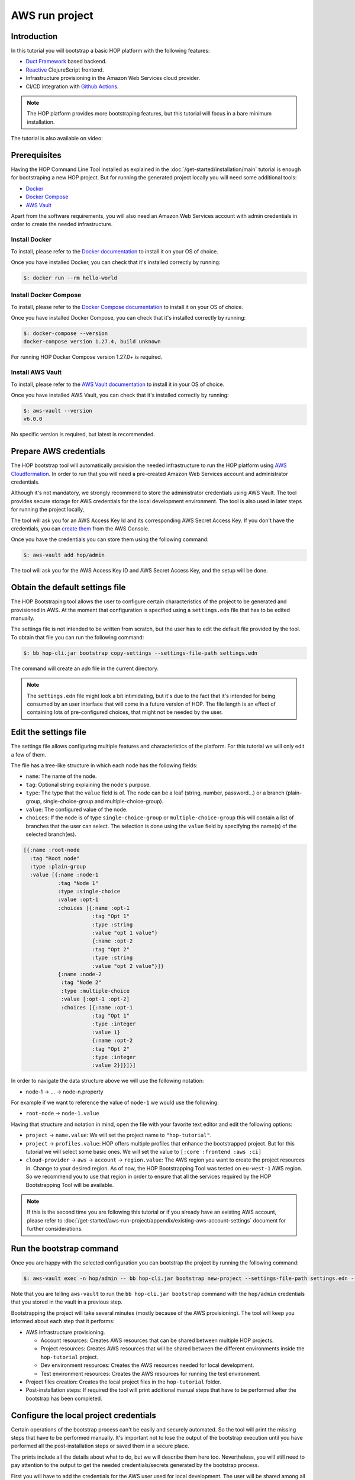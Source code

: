 AWS run project
===============

Introduction
------------

In this tutorial you will bootstrap a basic HOP platform with the
following features:

* `Duct Framework`_ based backend.
* `Reactive`_ ClojureScript frontend.
* Infrastructure provisioning in the Amazon Web Services cloud provider.
* CI/CD integration with `Github Actions`_.

.. _Reactive: https://github.com/reagent-project/reagent
.. _Duct Framework: https://github.com/duct-framework/duct
.. _Amazon Web Services: https://aws.amazon.com/
.. _Github Actions: https://docs.github.com/en/actions

.. note::

   The HOP platform provides more bootstraping features, but this
   tutorial will focus in a bare minimum installation.

The tutorial is also available on video:

.. raw:: html

    <div style="position: relative; height: 0; overflow: hidden; max-width: 100%; height: auto;">
        <iframe width="560" height="315" src="https://www.youtube.com/embed/x1g9Pr6kSJU" title="YouTube video player" frameborder="0" allow="accelerometer; autoplay; clipboard-write; encrypted-media; gyroscope; picture-in-picture" allowfullscreen></iframe>
    </div>

Prerequisites
-------------

Having the HOP Command Line Tool installed as explained in the
:doc:`/get-started/installation/main` tutorial is enough for
bootstraping a new HOP project. But for running the generated project
locally you will need some additional tools:

* `Docker <https://www.docker.com/>`_
* `Docker Compose <https://docs.docker.com/compose/>`_
* `AWS Vault <https://github.com/99designs/aws-vault>`_

Apart from the software requirements, you will also need an Amazon Web
Services account with admin credentials in order to create the needed
infrastructure.

Install Docker
++++++++++++++

To install, please refer to the `Docker documentation`_ to install it
on your OS of choice.

.. _Docker documentation: https://docs.docker.com/engine/install/

Once you have installed Docker, you can check that it's installed
correctly by running:

.. code-block:: console

   $: docker run --rm hello-world

Install Docker Compose
++++++++++++++++++++++

To install, please refer to the `Docker Compose documentation`_ to
install it on your OS of choice.

.. _Docker Compose documentation: https://docs.docker.com/compose/install/

Once you have installed Docker Compose, you can check that it's installed
correctly by running:

.. code-block:: console

   $: docker-compose --version
   docker-compose version 1.27.4, build unknown

For running HOP Docker Compose version 1.27.0+ is required.

Install AWS Vault
+++++++++++++++++

To install, please refer to the `AWS Vault documentation`_ to install
it in your OS of choice.

.. _AWS Vault documentation: https://github.com/99designs/aws-vault#installing

Once you have installed AWS Vault, you can check that it's installed
correctly by running:

.. code-block:: console

   $: aws-vault --version
   v6.0.0

No specific version is required, but latest is recommended.

Prepare AWS credentials
-------------

The HOP bootstrap tool will automatically provision the needed
infrastructure to run the HOP platform using `AWS Cloudformation`_. In
order to run that you will need a pre-created Amazon Web Services
account and administrator credentials.

Although it's not mandatory, we strongly recommend to store the
administrator credentials using AWS Vault. The tool provides secure
storage for AWS credentials for the local development environment. The
tool is also used in later steps for running the project locally,

The tool will ask you for an AWS Access Key Id and its corresponding
AWS Secret Access Key. If you don't have the credentials, you can
`create them`_ from the AWS Console.

.. _AWS Cloudformation: https://aws.amazon.com/cloudformation/
.. _create them: https://docs.aws.amazon.com/IAM/latest/UserGuide/id_credentials_access-keys.html?icmpid=docs_iam_console

Once you have the credentials you can store them using the following
command:

.. code-block:: console

   $: aws-vault add hop/admin

The tool will ask you for the AWS Access Key ID and AWS Secret Access
Key, and the setup will be done.

Obtain the default settings file
--------------------------------

The HOP Bootstraping tool allows the user to configure certain
characteristics of the project to be generated and provisioned in
AWS. At the moment that configuration is specified using a
``settings.edn`` file that has to be edited manually.

The settings file is not intended to be written from scratch, but the
user has to edit the default file provided by the tool. To obtain that
file you can run the following command:

.. code-block:: console

   $: bb hop-cli.jar bootstrap copy-settings --settings-file-path settings.edn

The command will create an `edn` file in the current directory.

.. note::

   The ``settings.edn`` file might look a bit intimidating, but it's
   due to the fact that it's intended for being consumed by an user
   interface that will come in a future version of HOP. The file
   length is an effect of containing lots of pre-configured choices,
   that might not be needed by the user.

Edit the settings file
----------------------

The settings file allows configuring multiple features and
characteristics of the platform. For this tutorial we will only edit a
few of them.

The file has a tree-like structure in which each node has the
following fields:

* ``name``: The name of the node.
* ``tag``: Optional string explaining the node's purpose.
* ``type``: The type that the ``value`` field is of. The node can be a
  leaf (string, number, password...) or a branch (plain-group,
  single-choice-group and multiple-choice-group).
* ``value``: The configured value of the node.
* ``choices``: If the node is of type ``single-choice-group`` or
  ``multiple-choice-group`` this will contain a list of branches that
  the user can select. The selection is done using the ``value`` field
  by specifying the name(s) of the selected branch(es).

.. code:: Clojure

   [{:name :root-node
     :tag "Root node"
     :type :plain-group
     :value [{:name :node-1
              :tag "Node 1"
              :type :single-choice
              :value :opt-1
              :choices [{:name :opt-1
                         :tag "Opt 1"
                         :type :string
                         :value "opt 1 value"}
                         {:name :opt-2
                         :tag "Opt 2"
                         :type :string
                         :value "opt 2 value"}]}
              {:name :node-2
               :tag "Node 2"
               :type :multiple-choice
               :value [:opt-1 :opt-2]
               :choices [{:name :opt-1
                         :tag "Opt 1"
                         :type :integer
                         :value 1}
                         {:name :opt-2
                         :tag "Opt 2"
                         :type :integer
                         :value 2}]}]}]

In order to navigate the data structure above we will use the
following notation:

* node-1 -> ... -> node-n.property

For example if we want to reference the value of ``node-1`` we would
use the following:

* ``root-node`` -> ``node-1.value``

Having that structure and notation in mind, open the file with your
favorite text editor and edit the following options:

* ``project`` -> ``name.value``: We will set the project name to ``"hop-tutorial"``.
* ``project`` -> ``profiles.value``: HOP offers multiple profiles that
  enhance the bootstrapped project. But for this tutorial we will
  select some basic ones. We will set the value to ``[:core :frontend
  :aws :ci]``
* ``cloud-provider`` -> ``aws`` -> ``account`` -> ``region.value``:
  The AWS region you want to create the project resources in. Change
  to your desired region. As of now, the HOP Bootstrapping Tool was
  tested on ``eu-west-1`` AWS region. So we recommend you to use that
  region in order to ensure that all the services required by the HOP
  Bootstrapping Tool will be available.

.. note::

   If this is the second time you are following this tutorial or if
   you already have an existing AWS account, please refer to
   :doc:`/get-started/aws-run-project/appendix/existing-aws-account-settings`
   document for further considerations.

Run the bootstrap command
-------------------------

Once you are happy with the selected configuration you can bootstrap
the project by running the following command:

.. code-block:: console

   $: aws-vault exec -n hop/admin -- bb hop-cli.jar bootstrap new-project --settings-file-path settings.edn --target-project-dir hop-tutorial

Note that you are telling ``aws-vault`` to run the ``bb hop-cli.jar
bootstrap`` command with the ``hop/admin`` credentials that you stored
in the vault in a previous step.

Bootstrapping the project will take several minutes (mostly because of
the AWS provisioning). The tool will keep you informed about each step
that it performs:

* AWS infrastructure provisioning.

  * Account resources: Creates AWS resources that can be shared
    between multiple HOP projects.
  * Project resources: Creates AWS resources that will be shared
    between the different environments inside the ``hop-tutorial``
    project.
  * Dev environment resources: Creates the AWS resources needed for
    local development.
  * Test environment resources: Creates the AWS
    resources for running the test environment.

* Project files creation: Creates the local project files in the
  ``hop-tutorial`` folder.

* Post-installation steps: If required the tool will print additional
  manual steps that have to be performed after the bootstrap has been
  completed.

Configure the local project credentials
---------------------------------------

Certain operations of the bootstrap process can't be easily and
securely automated. So the tool will print the missing steps that have
to be performed manually. It's important not to lose the output of the
bootstrap execution until you have performed all the post-installation
steps or saved them in a secure place.

The prints include all the details about what to do, but we will
describe them here too. Nevertheless, you will still need to pay
attention to the output to get the needed credentials/secrets
generated by the bootstrap process.

First you will have to add the credentials for the AWS user used for
local development. The user will be shared among all the HOP projects
you run on your system. So this step will only have to be performed
the first time you bootstrap a HOP project.

.. code-block:: console

   $: aws-vault add hop/hop-local-dev

Then you will have to configure the role used for running the
``hop-tutorial`` project. That role contains the specific permissions
for interacting with the resources in the dev environment for the
``hop-tutorial`` project. You will have to edit the ``~/.aws/config``
file and add the rows printed by the HOP Boostrapping tool. It should
look like the following:

.. code-block:: python

   # Example configuration
   [profile hop/hop-tutorial-dev-env]
   source_profile=hop/hop-local-dev
   role_arn=arn:aws:iam::XXXXXXXXXX:role/hop-tutorial-dev-role
   region=eu-west-1

The tool will also print the AWS Access Key ID and AWS Secret Access
Key for the CI/CD user. Take note of them, as you will need them in a
next step to configure Github Actions.

Initialize the Git repository
-----------------------------

Before you make any change to the code we suggest to initialize the
git repository. That way you will easily track any changes that you
make to the code generated by the bootstrap.

.. code-block:: console

   $: cd hop-tutorial
   $: git init --initial-branch=main

.. note::

   As you can see we are setting the ``--initial-branch`` option to
   ``main``, which is the default value in the ``settings.edn``. This
   branch will be used as the deployment branch by the Continuous
   Delivery pipeline. So, it is important that the branch name aligns
   with the one configured in the ``settings.edn`` file. In any case,
   this setting is configurable and you can set to any other desired
   value in the ``settings.edn``.

And also make the initial commit:

.. code-block:: console

   $: git add .
   $: git commit -m "Initial commit"


Run the project in the development environment
----------------------------------------------

At this point you are ready to run the project in the development
environment. For that, simply run the ``start-dev.sh`` script. In
short, the script will take care of three things:

* Selecting the relevant `docker-compose` files used in the
  development environment and starting the Docker containers.
* Making sure that the environment is started in a fresh state.
* Running the project with the ``hop/hop-tutorial-dev-env``
  credentials needed for accessing the development environment
  resources.

.. code-block:: console

   $: ./start-dev.sh

You can see that the script started two Docker containers: the HOP web
application and a `Nginx`_ reverse proxy.

.. _Nginx: https://nginx.org

The application's container is already running, but that doesn't mean
that the application's web server is up and running. You need to start
it manually from the REPL. In the application logs you should see that
the REPL is running on the port ``4001``.

Using your favourite Clojure IDE connect to the REPL. Some IDE's call
this type of REPL external or remote.

Once connected, you can load up the Duct development environment:

.. code-block:: clojure

   user=> (dev)
   :loaded
   dev=>

And then start the application itself:

.. code-block:: clojure

   dev=> (go)
   :duct.server.http.jetty/starting-server {:port 3000}
   :initiated

At this point the application's web server will be up and running, and
you should be able to connect through a web browser. The ``(go)``
command outputed that the server is running on port ``3000``. But you
should connect through the Nginx reverse proxy that's running in the
port ``80`` instead.

Open a web browser and go to ``http://localhost``. You should see
HOP's welcome page there.

.. image:: img/local-running-hop-app.png

We won't make any change to the code now, so once you check that the
application is running you can stop it by executing the following
script:

.. code-block:: console

   $: ./stop-dev.sh

Create and configure the external Github repository
---------------------------------------------------

In this tutorial we will use Github for hosting the code, and Github
Actions for the Continuous Integration and Continuous Delivery
pipeline. Both services are free of charge for public repositories.

You can follow Github's `official documentation`_ for creating the
repository.

Once you create the repository, GitHub will display a set of
instructions to do your first commit and push. However, ignore it, and
only configure the secrets used for deploying the HOP application to
AWS by following these steps:

1. Open the repository settings.
2. In the sidebar, go to Security -> Secrets -> Actions.
3. You will need to configure three secrets here with the values of
   the CI user provided in the post installation steps of the
   bootstrap process.

   * ``AWS_ACCESS_KEY_ID``
   * ``AWS_SECRET_ACCESS_KEY``
   * ``AWS_DEFAULT_REGION``

.. image:: img/github-secrets.png

Then configure the local repository to point to Github's
remote repository by running:

.. code-block:: console

   $: git remote add origin <github-repository-url>

And you can push your initial commit:

.. code-block:: console

   $: git push -u origin main

.. _official documentation: https://docs.github.com/en/repositories/creating-and-managing-repositories/creating-a-new-repository

Deploy application to test environment
--------------------------------------

The first push to the repository won't trigger the pipeline, so you
will have to make a second commit to proceed.

Open the ``app/src/hop_tutorial/client/landing.cljs`` namespace using
your favorite IDE and edit the ``"Your application is up and
running"`` message to ``"Your application is up and running on AWS"!!!!!!``.

Now commit and push the change to Github:

.. code-block:: console

   $: git add app/src/hop_tutorial/client/landing.cljs
   $: git commit -m "Change landing message"
   $: git push

This second commit will start the pipeline which will perform the
following steps:

1. Linting and format checks of the ``sh``, ``yaml``, ``json`` and
   ``Dockerfile`` files.
2. Linting and format checks of the Clojure project files using
   ``clj-kondo``, ``eastwood`` and ``cljfmt``.
3. Executing tests.
4. Deploying The application to AWS ElasticBeanstalk. For that the
   Docker production image is built and uploaded to AWS ECR first.

.. image:: img/github-actions-pipeline-run.png

At this point the application should be deployed to AWS. You can check
that the deployment was successfull in the AWS Console:

Log in into your AWS Account and go to the ElasticBeanstalk service.

.. image:: img/elasticbeanstalk-environment-list.png

Now choose the ``hop-tutorial-test`` environment under the ``hop-tutorial``
application.

.. image:: img/elasticbeanstalk-environment.png

If the deployment was succesfull you will see a green check in the
Health section. It might happen that when you open the page the
application is still being deployed. So don't worry if you see a red
or yellow health check for some time. If something goes wrong the
errors will be displayed in the "Recent events" section below the
health check.

Accessing the web application in the test environment
-----------------------------------------------------

Under the ElasticBeanstalk environment name you will see the
application's publicly available URL.

When accessing it for the first time you will get a warning about the
page certificate being invalid. That's expected as the application is
using a self-signed certificate created by the Bootstrap tool.

.. image:: img/self-signed-certificate-warning.png

You can tell the browser to ignore the warning until you setup a real
certificate.

.. image:: img/aws-running-hop-app.png

There you have your new HOP-based application!
